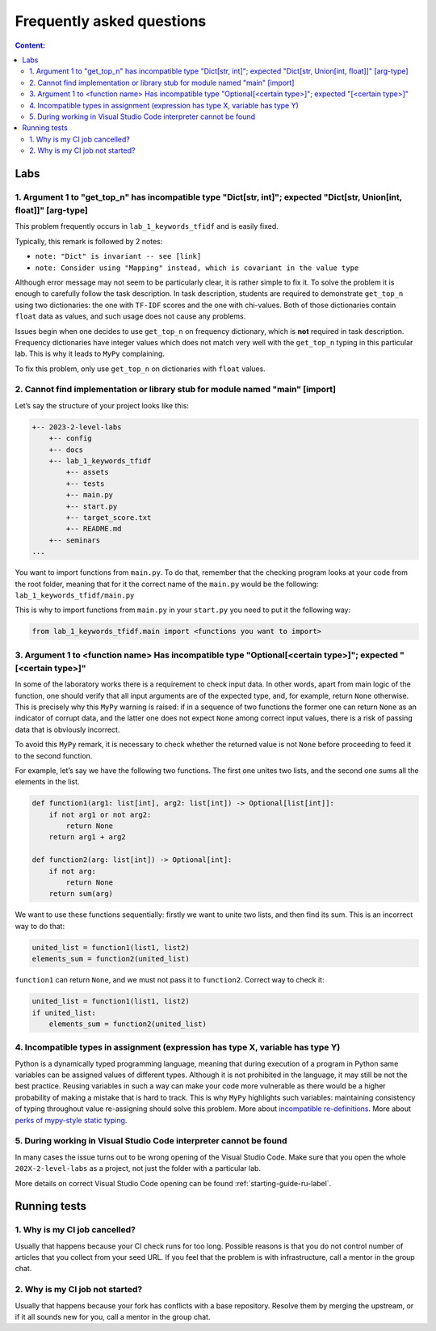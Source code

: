 .. _faq-label:

Frequently asked questions
==========================

.. contents:: Content:
   :depth: 2

Labs
----

1. Argument 1 to "get_top_n" has incompatible type "Dict[str, int]"; expected "Dict[str, Union[int, float]]" [arg-type]
~~~~~~~~~~~~~~~~~~~~~~~~~~~~~~~~~~~~~~~~~~~~~~~~~~~~~~~~~~~~~~~~~~~~~~~~~~~~~~~~~~~~~~~~~~~~~~~~~~~~~~~~~~~~~~~~~~~~~~~

This problem frequently occurs in ``lab_1_keywords_tfidf`` and is easily fixed.

Typically, this remark is followed by 2 notes:

* ``note: "Dict" is invariant -- see [link]``
* ``note: Consider using "Mapping" instead, which is covariant in the value type``

Although error message may not seem to be particularly clear, it is
rather simple to fix it. To solve the problem it is enough to carefully
follow the task description. In task description, students are required
to demonstrate ``get_top_n`` using two dictionaries: the one with
``TF-IDF`` scores and the one with chi-values. Both of those
dictionaries contain ``float`` data as values, and such usage does not
cause any problems.

Issues begin when one decides to use ``get_top_n`` on frequency
dictionary, which is **not** required in task description. Frequency
dictionaries have integer values which does not match very well with the
``get_top_n`` typing in this particular lab. This is why it leads to
``MyPy`` complaining.

To fix this problem, only use ``get_top_n`` on dictionaries with
``float`` values.

2. Cannot find implementation or library stub for module named "main" [import]
~~~~~~~~~~~~~~~~~~~~~~~~~~~~~~~~~~~~~~~~~~~~~~~~~~~~~~~~~~~~~~~~~~~~~~~~~~~~~~

Let’s say the structure of your project looks like this:

.. code:: text

   +-- 2023-2-level-labs
       +-- config
       +-- docs
       +-- lab_1_keywords_tfidf
           +-- assets
           +-- tests
           +-- main.py
           +-- start.py
           +-- target_score.txt
           +-- README.md
       +-- seminars
   ...

You want to import functions from ``main.py``. To do that, remember that
the checking program looks at your code from the root folder, meaning
that for it the correct name of the ``main.py`` would be the following:
``lab_1_keywords_tfidf/main.py``

This is why to import functions from ``main.py`` in your ``start.py``
you need to put it the following way:

.. code:: text

   from lab_1_keywords_tfidf.main import <functions you want to import>

3. Argument 1 to <function name> Has incompatible type "Optional[<certain type>]"; expected "[<certain type>]"
~~~~~~~~~~~~~~~~~~~~~~~~~~~~~~~~~~~~~~~~~~~~~~~~~~~~~~~~~~~~~~~~~~~~~~~~~~~~~~~~~~~~~~~~~~~~~~~~~~~~~~~~~~~~~~

In some of the laboratory works there is a requirement to check input
data. In other words, apart from main logic of the function, one should
verify that all input arguments are of the expected type, and, for
example, return ``None`` otherwise. This is precisely why this ``MyPy``
warning is raised: if in a sequence of two functions the former one can
return ``None`` as an indicator of corrupt data, and the latter one does
not expect ``None`` among correct input values, there is a risk of
passing data that is obviously incorrect.

To avoid this ``MyPy`` remark, it is necessary to check whether the
returned value is not ``None`` before proceeding to feed it to the
second function.

For example, let’s say we have the following two functions. The first
one unites two lists, and the second one sums all the elements in the
list.

.. code:: py

   def function1(arg1: list[int], arg2: list[int]) -> Optional[list[int]]:
       if not arg1 or not arg2:
           return None
       return arg1 + arg2
       
   def function2(arg: list[int]) -> Optional[int]:
       if not arg:
           return None
       return sum(arg)

We want to use these functions sequentially: firstly we want to unite
two lists, and then find its sum. This is an incorrect way to do that:

.. code:: py

   united_list = function1(list1, list2)
   elements_sum = function2(united_list)

``function1`` can return ``None``, and we must not pass it to
``function2``. Correct way to check it:

.. code:: py

   united_list = function1(list1, list2)
   if united_list:
       elements_sum = function2(united_list)

4. Incompatible types in assignment (expression has type X, variable has type Y)
~~~~~~~~~~~~~~~~~~~~~~~~~~~~~~~~~~~~~~~~~~~~~~~~~~~~~~~~~~~~~~~~~~~~~~~~~~~~~~~~

Python is a dynamically typed programming language, meaning that during
execution of a program in Python same variables can be assigned values
of different types. Although it is not prohibited in the language, it
may still be not the best practice. Reusing variables in such a way can
make your code more vulnerable as there would be a higher probability of
making a mistake that is hard to track. This is why ``MyPy`` highlights
such variables: maintaining consistency of typing throughout value
re-assigning should solve this problem.
More about `incompatible re-definitions
<https://mypy.readthedocs.io/en/stable/common_issues.html#redefinitions-with-incompatible-types>`__.
More about `perks of mypy-style static typing
<https://mypy.readthedocs.io/en/stable/faq.html#why-have-both-dynamic-and-static-typing>`__.

5. During working in Visual Studio Code interpreter cannot be found
~~~~~~~~~~~~~~~~~~~~~~~~~~~~~~~~~~~~~~~~~~~~~~~~~~~~~~~~~

In many cases the issue turns out to be wrong opening of the Visual Studio Code.
Make sure that you open the whole ``202X-2-level-labs`` as a project,
not just the folder with a particular lab.

More details on correct Visual Studio Code opening can be found :ref:`starting-guide-ru-label`.

Running tests
-------------

1. Why is my CI job cancelled?
~~~~~~~~~~~~~~~~~~~~~~~~~~~~~~

Usually that happens because your CI check runs for too
long. Possible reasons is that you do not control number of articles
that you collect from your seed URL. If you feel that the problem is
with infrastructure, call a mentor in the group chat.

2. Why is my CI job not started?
~~~~~~~~~~~~~~~~~~~~~~~~~~~~~~~~

Usually that happens because your fork has conflicts with a
base repository. Resolve them by merging the upstream, or if it all
sounds new for you, call a mentor in the group chat.
